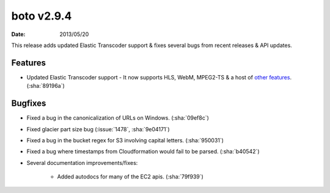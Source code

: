 boto v2.9.4
===========

:date: 2013/05/20

This release adds updated Elastic Transcoder support & fixes several bugs
from recent releases & API updates.


Features
--------

* Updated Elastic Transcoder support - It now supports HLS, WebM, MPEG2-TS & a
  host of `other features`_. (:sha:`89196a`)

  .. _`other features`: http://aws.typepad.com/aws/2013/05/new-features-for-the-amazon-elastic-transcoder.html


Bugfixes
--------

* Fixed a bug in the canonicalization of URLs on Windows. (:sha:`09ef8c`)
* Fixed glacier part size bug (:issue:`1478`, :sha:`9e04171`)
* Fixed a bug in the bucket regex for S3 involving capital letters.
  (:sha:`950031`)
* Fixed a bug where timestamps from Cloudformation would fail to be parsed.
  (:sha:`b40542`)
* Several documentation improvements/fixes:

    * Added autodocs for many of the EC2 apis. (:sha:`79f939`)
